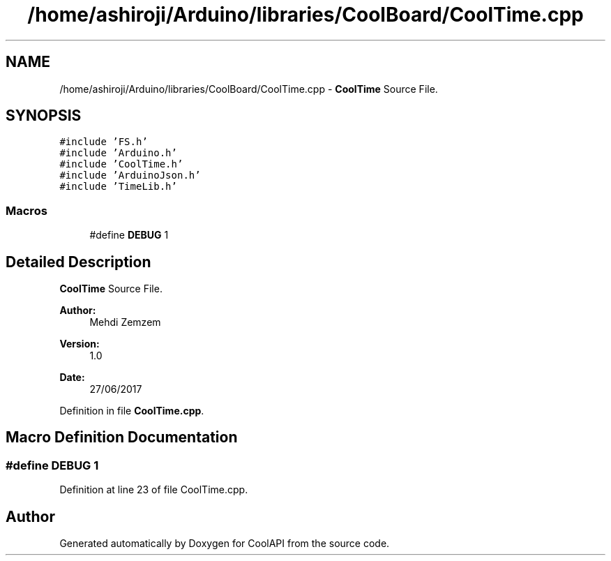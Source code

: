.TH "/home/ashiroji/Arduino/libraries/CoolBoard/CoolTime.cpp" 3 "Mon Jul 31 2017" "CoolAPI" \" -*- nroff -*-
.ad l
.nh
.SH NAME
/home/ashiroji/Arduino/libraries/CoolBoard/CoolTime.cpp \- \fBCoolTime\fP Source File\&.  

.SH SYNOPSIS
.br
.PP
\fC#include 'FS\&.h'\fP
.br
\fC#include 'Arduino\&.h'\fP
.br
\fC#include 'CoolTime\&.h'\fP
.br
\fC#include 'ArduinoJson\&.h'\fP
.br
\fC#include 'TimeLib\&.h'\fP
.br

.SS "Macros"

.in +1c
.ti -1c
.RI "#define \fBDEBUG\fP   1"
.br
.in -1c
.SH "Detailed Description"
.PP 
\fBCoolTime\fP Source File\&. 


.PP
\fBAuthor:\fP
.RS 4
Mehdi Zemzem 
.RE
.PP
\fBVersion:\fP
.RS 4
1\&.0 
.RE
.PP
\fBDate:\fP
.RS 4
27/06/2017 
.RE
.PP

.PP
Definition in file \fBCoolTime\&.cpp\fP\&.
.SH "Macro Definition Documentation"
.PP 
.SS "#define DEBUG   1"

.PP
Definition at line 23 of file CoolTime\&.cpp\&.
.SH "Author"
.PP 
Generated automatically by Doxygen for CoolAPI from the source code\&.
